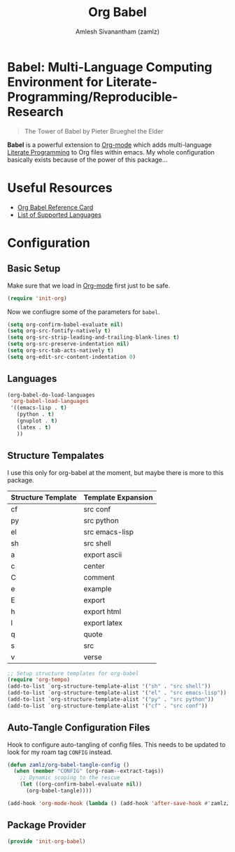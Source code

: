 #+TITLE: Org Babel
#+AUTHOR: Amlesh Sivanantham (zamlz)
#+ROAM_ALIAS:
#+ROAM_KEY: https://orgmode.org/worg/org-contrib/babel/
#+ROAM_TAGS: CONFIG SOFTWARE EMACS
#+CREATED: [2021-04-02 Fri 10:18]
#+LAST_MODIFIED: [2021-05-12 Wed 13:01:15]

* Babel: Multi-Language Computing Environment for Literate-Programming/Reproducible-Research

#+DOWNLOADED: screenshot @ 2021-04-02 10:23:00
[[file:data/tower_of_babel.png]]

#+begin_quote
The Tower of Babel by Pieter Brueghel the Elder
#+end_quote

*Babel* is a powerful extension to [[file:org_mode.org][Org-mode]] which adds multi-language [[file:../notes/literate_programming.org][Literate Programming]] to Org files within emacs. My whole configuration basically exists because of the power of this package...

* Useful Resources
- [[https://org-babel.readthedocs.io/en/latest/][Org Babel Reference Card]]
- [[https://orgmode.org/worg/org-contrib/babel/languages/index.html][List of Supported Languages]]

* Configuration
:PROPERTIES:
:header-args:emacs-lisp: :tangle ~/.config/emacs/lisp/init-org-babel.el :comments both :mkdirp yes
:END:
** Basic Setup

Make sure that we load in [[file:org_mode.org][Org-mode]] first just to be safe.

#+begin_src emacs-lisp
(require 'init-org)
#+end_src

Now we confiugre some of the parameters for =babel=.

#+begin_src emacs-lisp
(setq org-confirm-babel-evaluate nil)
(setq org-src-fontify-natively t)
(setq org-src-strip-leading-and-trailing-blank-lines t)
(setq org-src-preserve-indentation nil)
(setq org-src-tab-acts-natively t)
(setq org-edit-src-content-indentation 0)
#+end_src

** Languages

#+begin_src emacs-lisp
(org-babel-do-load-languages
 'org-babel-load-languages
 '((emacs-lisp . t)
   (python . t)
   (gnuplot . t)
   (latex . t)
   ))
#+end_src

** Structure Tempalates

I use this only for org-babel at the moment, but maybe there is more to this package.

|--------------------+--------------------|
| Structure Template | Template Expansion |
|--------------------+--------------------|
| cf                 | src conf           |
| py                 | src python         |
| el                 | src emacs-lisp     |
| sh                 | src shell          |
| a                  | export ascii       |
| c                  | center             |
| C                  | comment            |
| e                  | example            |
| E                  | export             |
| h                  | export html        |
| l                  | export latex       |
| q                  | quote              |
| s                  | src                |
| v                  | verse              |
|--------------------+--------------------|


#+begin_src emacs-lisp
;; Setup structure templates for org-babel
(require 'org-tempo)
(add-to-list `org-structure-template-alist '("sh" . "src shell"))
(add-to-list `org-structure-template-alist '("el" . "src emacs-lisp"))
(add-to-list `org-structure-template-alist '("py" . "src python"))
(add-to-list `org-structure-template-alist '("cf" . "src conf"))
#+end_src

** Auto-Tangle Configuration Files

Hook to configure auto-tangling of config files. This needs to be updated to look for my roam tag =CONFIG= instead.

#+begin_src emacs-lisp
(defun zamlz/org-babel-tangle-config ()
  (when (member "CONFIG" (org-roam--extract-tags))
    ;; Dynamic scoping to the rescue
    (let ((org-confirm-babel-evaluate nil))
      (org-babel-tangle))))

(add-hook 'org-mode-hook (lambda () (add-hook 'after-save-hook #'zamlz/org-babel-tangle-config)))
#+end_src

** Package Provider

#+begin_src emacs-lisp
(provide 'init-org-babel)
#+end_src
